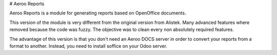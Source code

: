 # Aeroo Reports

Aeroo Reports is a module for generating reports based on OpenOffice documents.

This version of the module is very different from the original version from Alistek.
Many advanced features where removed because the code was fuzzy. The objective
was to clean every non absolutely required features.

The advantage of this version is that you don't need an Aeroo DOCS server in order
to convert your reports from a format to another.
Instead, you need to install soffice on your Odoo server.
